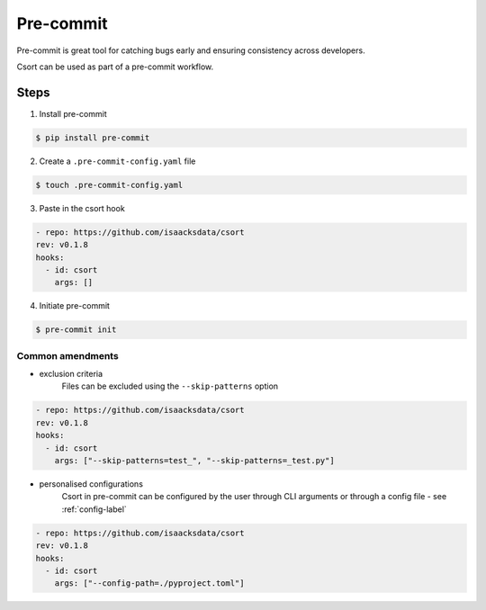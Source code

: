 .. _precommit-label:

Pre-commit
==========

Pre-commit is great tool for catching bugs early and ensuring consistency across developers.

Csort can be used as part of a pre-commit workflow.

Steps
-----

1. Install pre-commit

.. code-block:: console

   $ pip install pre-commit

2. Create a ``.pre-commit-config.yaml`` file

.. code-block:: console

   $ touch .pre-commit-config.yaml

3. Paste in the csort hook

.. code-block:: yaml

    - repo: https://github.com/isaacksdata/csort
    rev: v0.1.8
    hooks:
      - id: csort
        args: []

4. Initiate pre-commit

.. code-block:: console

   $ pre-commit init


Common amendments
.................

* exclusion criteria
    Files can be excluded using the ``--skip-patterns`` option

.. code-block:: yaml

    - repo: https://github.com/isaacksdata/csort
    rev: v0.1.8
    hooks:
      - id: csort
        args: ["--skip-patterns=test_", "--skip-patterns=_test.py"]
* personalised configurations
    Csort in pre-commit can be configured by the user through CLI arguments or through a config
    file - see :ref:`config-label`

.. code-block:: yaml

    - repo: https://github.com/isaacksdata/csort
    rev: v0.1.8
    hooks:
      - id: csort
        args: ["--config-path=./pyproject.toml"]
